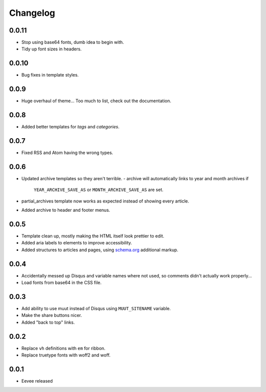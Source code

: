Changelog
=========

0.0.11
------

- Stop using base64 fonts, dumb idea to begin with.
- Tidy up font sizes in headers.

0.0.10
------

- Bug fixes in template styles.

0.0.9
-----

- Huge overhaul of theme... Too much to list, check out the documentation.

0.0.8
-----

- Added better templates for `tags` and `categories`.

0.0.7
-----

- Fixed RSS and Atom having the wrong types.

0.0.6
-----

- Updated archive templates so they aren't terrible.
  - archive will automatically links to year and month archives if
    ``YEAR_ARCHIVE_SAVE_AS`` or ``MONTH_ARCHIVE_SAVE_AS`` are set.
- partial_archives template now works as expected instead of showing every
  article.
- Added archive to header and footer menus.


0.0.5
-----

- Template clean up, mostly making the HTML itself look prettier to edit.
- Added aria labels to elements to improve accessibility.
- Added structures to articles and pages, using `schema.org
  <https://schema.org/>`__ additional markup.

0.0.4
-----

- Accidentally messed up Disqus and variable names where not used, so comments
  didn't actually work properly...
- Load fonts from base64 in the CSS file.

0.0.3
-----

- Add ability to use muut instead of Disqus using ``MUUT_SITENAME`` variable.
- Make the share buttons nicer.
- Added "back to top" links.

0.0.2
-----

- Replace ``vh`` definitions with ``em`` for ribbon.
- Replace truetype fonts with woff2 and woff.

0.0.1
-----

- Eevee released
